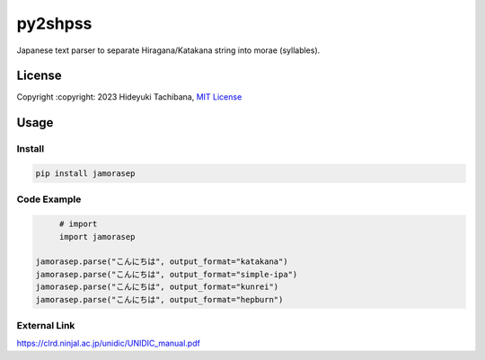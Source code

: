 
py2shpss
========


.. image:: https://img.shields.io/pypi/v/jamorasep.svg
   :target: https://pypi.python.org/pypi/jamorasep
   :alt:

.. image:: https://github.com/tachi-hi/jamorasep/workflows/CI/badge.svg
   :target: https://github.com/tachi-hi/jamorasep/actions?query=workflow%3ACI
   :alt: Build Status

.. image:: https://img.shields.io/pypi/l/jamorasep.svg
   :target: https://opensource.org/licenses/MIT
   :alt:

Japanese text parser to separate Hiragana/Katakana string into morae (syllables).

License
-------

Copyright :copyright: 2023 Hideyuki Tachibana, `MIT License <https://github.com/tachi-hi/jamorasep/blob/master/LICENSE>`_

Usage
-----
Install
^^^^^^^

.. code-block:: bash

    pip install jamorasep

Code Example
^^^^^^^^^^^^

.. code-block:: python

	# import
	import jamorasep

   jamorasep.parse("こんにちは", output_format="katakana")
   jamorasep.parse("こんにちは", output_format="simple-ipa")
   jamorasep.parse("こんにちは", output_format="kunrei")
   jamorasep.parse("こんにちは", output_format="hepburn")

External Link
^^^^^^^^^^^^^
https://clrd.ninjal.ac.jp/unidic/UNIDIC_manual.pdf